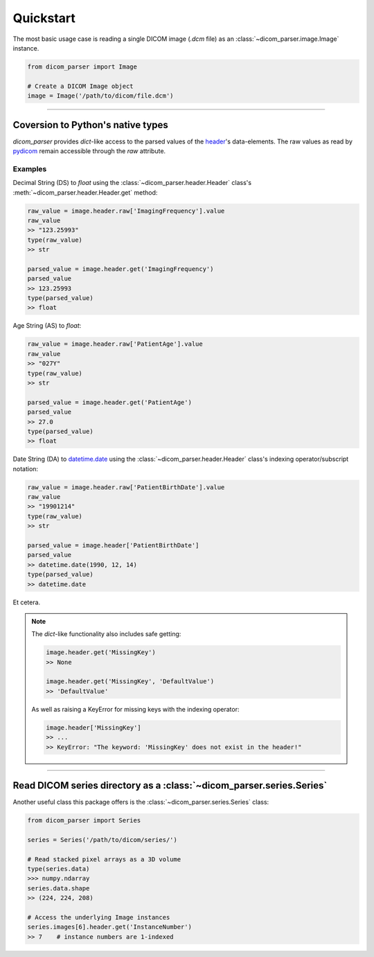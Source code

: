 Quickstart
==========

The most basic usage case is reading a single DICOM image (*.dcm* file) as
an :class:`~dicom_parser.image.Image` instance.

.. code:: python

    from dicom_parser import Image

    # Create a DICOM Image object
    image = Image('/path/to/dicom/file.dcm')


---------------------------------------------------------------


Coversion to Python's native types
----------------------------------

`dicom_parser` provides *dict*-like access to the parsed values of the
`header <https://dcm4che.atlassian.net/wiki/spaces/d2/pages/1835038/A+Very+Basic+DICOM+Introduction>`_'s
data-elements. The raw values as read by `pydicom <https://pydicom.github.io/>`_
remain accessible through the *raw* attribute.

Examples
........

Decimal String (DS) to *float* using the :class:`~dicom_parser.header.Header`
class's :meth:`~dicom_parser.header.Header.get` method:

.. code:: python

    raw_value = image.header.raw['ImagingFrequency'].value
    raw_value
    >> "123.25993"
    type(raw_value)
    >> str

    parsed_value = image.header.get('ImagingFrequency')
    parsed_value
    >> 123.25993
    type(parsed_value)
    >> float

Age String (AS) to *float*:

.. code:: python

    raw_value = image.header.raw['PatientAge'].value
    raw_value
    >> "027Y"
    type(raw_value)
    >> str

    parsed_value = image.header.get('PatientAge')
    parsed_value
    >> 27.0
    type(parsed_value)
    >> float


Date String (DA) to `datetime.date <https://docs.python.org/3/library/datetime.html#available-types>`_
using the :class:`~dicom_parser.header.Header` class's indexing operator/subscript notation:

.. code:: python

    raw_value = image.header.raw['PatientBirthDate'].value
    raw_value
    >> "19901214"
    type(raw_value)
    >> str

    parsed_value = image.header['PatientBirthDate']
    parsed_value
    >> datetime.date(1990, 12, 14)
    type(parsed_value)
    >> datetime.date


Et cetera.

.. note::

    The *dict*-like functionality also includes safe getting:

    .. code:: python

        image.header.get('MissingKey')
        >> None

        image.header.get('MissingKey', 'DefaultValue')
        >> 'DefaultValue'

    As well as raising a KeyError for missing keys with the indexing operator:

    .. code::

        image.header['MissingKey']
        >> ...
        >> KeyError: "The keyword: 'MissingKey' does not exist in the header!"


---------------------------------------------------------------


Read DICOM series directory as a :class:`~dicom_parser.series.Series`
---------------------------------------------------------------------

Another useful class this package offers is the
:class:`~dicom_parser.series.Series` class:

.. code:: python

    from dicom_parser import Series

    series = Series('/path/to/dicom/series/')

    # Read stacked pixel arrays as a 3D volume
    type(series.data)
    >>> numpy.ndarray
    series.data.shape
    >> (224, 224, 208)

    # Access the underlying Image instances
    series.images[6].header.get('InstanceNumber')
    >> 7    # instance numbers are 1-indexed

